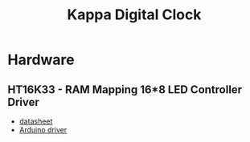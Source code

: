#+TITLE: Kappa Digital Clock

* Hardware
** HT16K33 - RAM Mapping 16*8 LED Controller Driver
   - [[https://cdn-shop.adafruit.com/datasheets/ht16K33v110.pdf][datasheet]]
   - [[https://github.com/jonpearse/ht16k33-arduino][Arduino driver]]
